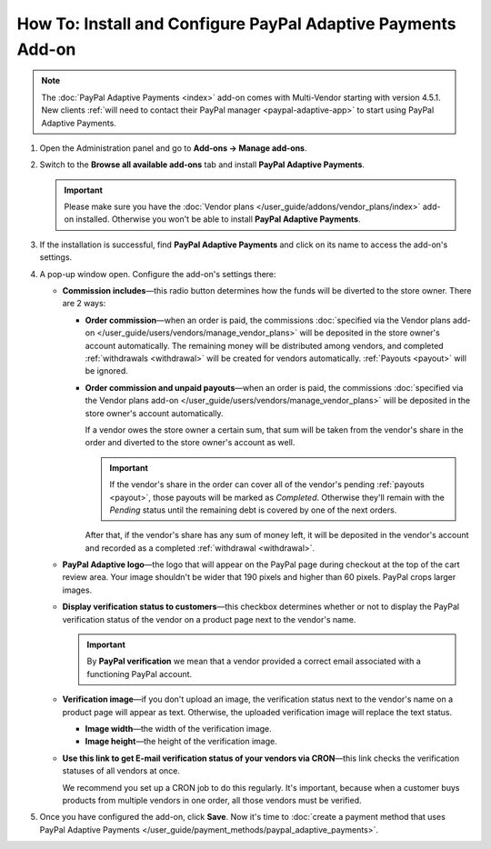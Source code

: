 *************************************************************
How To: Install and Configure PayPal Adaptive Payments Add-on
*************************************************************

.. note::

    The :doc:`PayPal Adaptive Payments <index>` add-on comes with Multi-Vendor starting with version 4.5.1. New clients :ref:`will need to contact their PayPal manager <paypal-adaptive-app>` to start using PayPal Adaptive Payments.

1. Open the Administration panel and go to **Add-ons → Manage add-ons**.

2. Switch to the **Browse all available add-ons** tab and install **PayPal Adaptive Payments**.

   .. important::

       Please make sure you have the :doc:`Vendor plans </user_guide/addons/vendor_plans/index>` add-on installed. Otherwise you won't be able to install **PayPal Adaptive Payments**.

   .. image:: img/install_paypal_adaptive.png
       :align: center
       :alt: Find and install the PayPal Adaptive Payments add-on.

3. If the installation is successful, find **PayPal Adaptive Payments** and click on its name to access the add-on's settings.

4. A pop-up window open. Configure the add-on's settings there:

   * **Commission includes**—this radio button determines how the funds will be diverted to the store owner. There are 2 ways:

     * **Order commission**—when an order is paid, the commissions :doc:`specified via the Vendor plans add-on </user_guide/users/vendors/manage_vendor_plans>` will be deposited in the store owner's account automatically. The remaining money will be distributed among vendors, and completed :ref:`withdrawals <withdrawal>` will be created for vendors automatically. :ref:`Payouts <payout>` will be ignored.

     * **Order commission and unpaid payouts**—when an order is paid, the commissions :doc:`specified via the Vendor plans add-on </user_guide/users/vendors/manage_vendor_plans>` will be deposited in the store owner's account automatically.

       If a vendor owes the store owner a certain sum, that sum will be taken from the vendor's share in the order and diverted to the store owner's account as well.

       .. important:: 

           If the vendor's share in the order can cover all of the vendor's pending :ref:`payouts <payout>`, those payouts will be marked as *Completed*. Otherwise they'll remain with the *Pending* status until the remaining debt is covered by one of the next orders.

       After that, if the vendor's share has any sum of money left, it will be deposited in the vendor's account and recorded as a completed :ref:`withdrawal <withdrawal>`.

   * **PayPal Adaptive logo**—the logo that will appear on the PayPal page during checkout at the top of the cart review area. Your image shouldn't be wider that 190 pixels and higher than 60 pixels. PayPal crops larger images.

   * **Display verification status to customers**—this checkbox determines whether or not to display the PayPal verification status of the vendor on a product page next to the vendor's name.

     .. important::

         By **PayPal verification** we mean that a vendor provided a correct email associated with a functioning PayPal account.

   * **Verification image**—if you don't upload an image, the verification status next to the vendor's name on a product page will appear as text. Otherwise, the uploaded verification image will replace the text status.

     * **Image width**—the width of the verification image.

     * **Image height**—the height of the verification image.

   * **Use this link to get E-mail verification status of your vendors via CRON**—this link checks the verification statuses of all vendors at once. 

     We recommend you set up a CRON job to do this regularly. It's important, because when a customer buys products from multiple vendors in one order, all those vendors must be verified.

5. Once you have configured the add-on, click **Save**. Now it's time to :doc:`create a payment method that uses PayPal Adaptive Payments </user_guide/payment_methods/paypal_adaptive_payments>`.

   .. image:: img/paypal_adaptive_addon_settings.png
      :align: center
      :alt: Configure PayPal Adaptive Payments.

.. meta::
   :description: Use PayPal Adaptive Payments to collect debts and payments for plans from vendors in Multi-Vendor ecommerce software.

